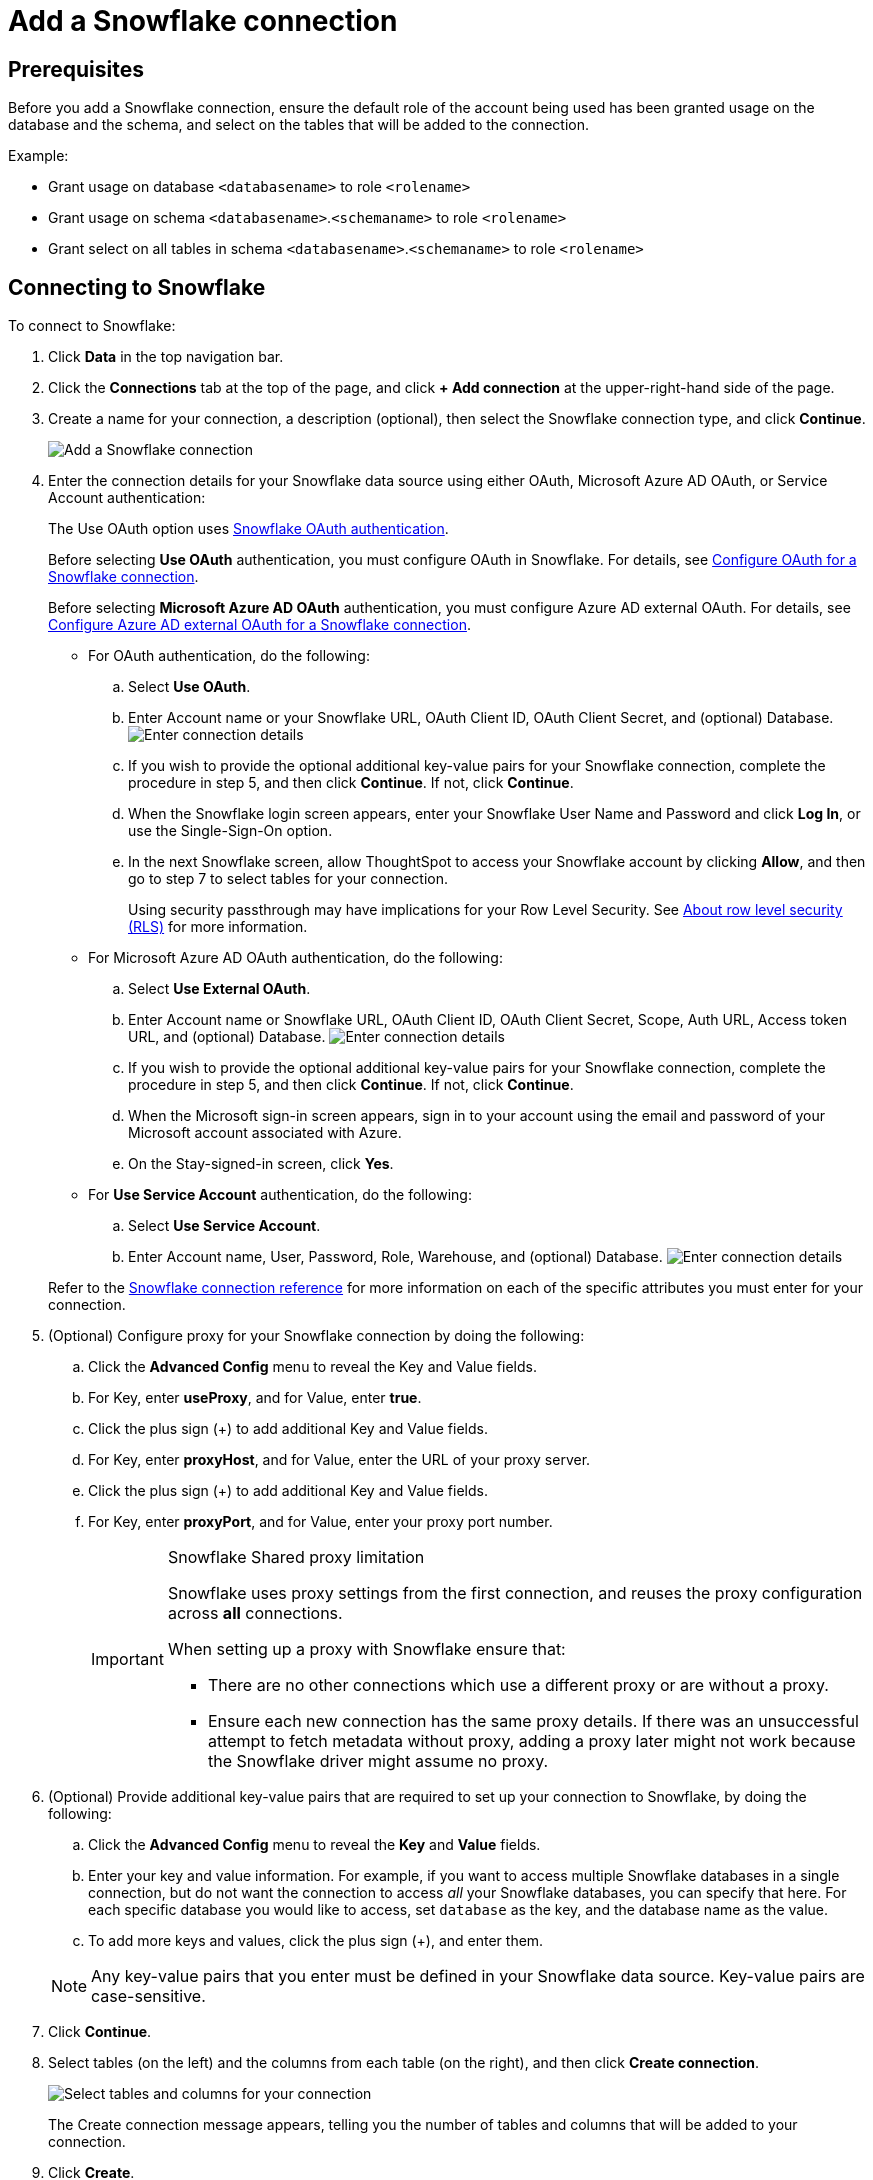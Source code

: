 ////
:doctype: book

////include::7.1@software:ROOT:connections-snowflake-add.adoc[]
////
= Add a {connection} connection
:last_updated: 8/11/2020
:linkattrs:
:page-layout: default-cloud
:experimental:
:connection: Snowflake

== Prerequisites

Before you add a {connection} connection, ensure the default role of the account being used has been granted usage on the database and the schema, and select on the tables that will be added to the connection.

Example:

* Grant usage on database `<databasename>` to role `<rolename>`
* Grant usage on schema `<databasename>`.`<schemaname>` to role `<rolename>`
* Grant select on all tables in schema `<databasename>`.`<schemaname>` to role `<rolename>`

== Connecting to {connection}

To connect to {connection}:

. Click *Data* in the top navigation bar.
. Click the *Connections* tab at the top of the page, and click *+ Add connection* at the upper-right-hand side of the page.
+
// []({{ site.baseurl }}/images/new-connection.png "New db connect")

. Create a name for your connection, a description (optional), then select the {connection} connection type, and click *Continue*.
+
image::embrace-snowflake-connection-type-ts-cloud.png[Add a {connection} connection]

. Enter the connection details for your {connection} data source using either OAuth, Microsoft Azure AD OAuth, or Service Account authentication:
+
The Use OAuth option uses https://docs.snowflake.com/en/user-guide/oauth-partner.html[{connection} OAuth authentication].
+
Before selecting *Use OAuth* authentication, you must configure OAuth in {connection}.
For details, see xref:connections-snowflake-oauth.adoc[Configure OAuth for a {connection} connection].
+
Before selecting *Microsoft Azure AD OAuth* authentication, you must configure Azure AD external OAuth.
For details, see xref:connections-snowflake-azure-ad-oauth.adoc[Configure Azure AD external OAuth for a {connection} connection].
+
- For OAuth authentication, do the following:

 .. Select *Use OAuth*.
 .. Enter Account name or your {connection} URL, OAuth Client ID, OAuth Client Secret, and (optional) Database.
image:snowflake-connectiondetails-oauth2.png[Enter connection details]
// [Enter connection details]({{ site.baseurl }}/images/gbq-connectiondetails.png "Enter connection details")
 .. If you wish to provide the optional additional key-value pairs for your {connection} connection, complete the procedure in step 5, and then click *Continue*.
If not, click *Continue*.
 .. When the {connection} login screen appears, enter your {connection} User Name and Password and click *Log In*, or use the Single-Sign-On option.
 .. In the next {connection} screen, allow ThoughtSpot to access your {connection} account by clicking *Allow*, and then go to step 7 to select tables for your connection.
+
Using security passthrough may have implications for your Row Level Security.
See xref:security-rls.adoc[About row level security (RLS)] for more information.

+
- For Microsoft Azure AD OAuth authentication, do the following:

 .. Select *Use External OAuth*.
 .. Enter Account name or {connection} URL, OAuth Client ID, OAuth Client Secret, Scope, Auth URL, Access token URL, and (optional) Database.
image:snowflake-connectiondetails-azure-ad-oauth.png[Enter connection details]
// [Enter connection details]({{ site.baseurl }}/images/gbq-connectiondetails.png "Enter connection details")
 .. If you wish to provide the optional additional key-value pairs for your {connection} connection, complete the procedure in step 5, and then click *Continue*.
If not, click *Continue*.
 .. When the Microsoft sign-in screen appears, sign in to your account using the email and password of your Microsoft account associated with Azure.
 .. On the Stay-signed-in screen, click *Yes*.

+
- For *Use Service Account* authentication, do the following:

 .. Select *Use Service Account*.
 .. Enter Account name, User, Password, Role, Warehouse, and (optional) Database.
image:snowflake-connectiondetails-serv-acct2.png[Enter connection details]

+
Refer to the xref:connections-snowflake-reference.adoc[{connection} connection reference] for more information on each of the specific attributes you must enter for your connection.
+
. (Optional) Configure proxy for your {connection} connection by doing the following:
.. Click the *Advanced Config* menu to reveal the Key and Value fields.
.. For Key, enter *useProxy*, and for Value, enter *true*.
.. Click the plus sign (+) to add additional Key and Value fields.
.. For Key, enter *proxyHost*, and for Value, enter the URL of your proxy server.
.. Click the plus sign (+) to add additional Key and Value fields.
.. For Key, enter *proxyPort*, and for Value, enter your proxy port number.
+
[IMPORTANT]
.{connection} Shared proxy limitation
====
{connection} uses proxy settings from the first connection, and reuses the proxy configuration across *all* connections.

When setting up a proxy with {connection} ensure that:

- There are no other connections which use a different proxy or are without a proxy.
- Ensure each new connection has the same proxy details. If there was an unsuccessful attempt to fetch metadata without proxy, adding a proxy later might not work because the {connection} driver might assume no proxy.
====
. (Optional) Provide additional key-value pairs that are required to set up your connection to {connection}, by doing the following:
 .. Click the *Advanced Config* menu to reveal the *Key* and *Value* fields.
 .. Enter your key and value information. For example, if you want to access multiple {connection} databases in a single connection, but do not want the connection to access _all_ your Snowflake databases, you can specify that here. For each specific database you would like to access, set `database` as the key, and the database name as the value.
 .. To add more keys and values, click the plus sign (+), and enter them.

+
NOTE: Any key-value pairs that you enter must be defined in your {connection} data source.
Key-value pairs are case-sensitive.
. Click *Continue*.
. Select tables (on the left) and the columns from each table (on the right), and then click *Create connection*.
+
image::snowflake-selecttables.png[Select tables and columns for your connection]
+
The Create connection message appears, telling you the number of tables and columns that will be added to your connection.

. Click *Create*.

After you add the connection, you can search your {connection} database using the Search field.

// [The "Connection created" screen]({{ site.baseurl }}/images/snowflake-connectioncreated.png "The "Connection created" screen")

Your new connection appears on the *Data* > *Connections* page.
You can click the name of your connection to view the tables and columns in your connection.

The connection you just created is a link to the external data source.
If there are any joins in the selected tables of the external data source, those are imported into ThoughtSpot.

You can now perform a live query on the selected tables and columns of your connection.
Because the selected tables and columns in your connection are linked, it may take a while to initially render the search results.
This is because ThoughtSpot does not cache linked data.
With linked data, ThoughtSpot queries the external database directly, which is slower than querying data that is stored in ThoughtSpot's database.

You can modify a {connection} connection in the following ways:

* xref:connections-snowflake-edit.adoc[Edit a {connection} connection]
* xref:connections-snowflake-remap.adoc[Remap a {connection} connection]
* xref:connections-snowflake-delete-table.adoc[Delete a table from a {connection} connection]
* xref:connections-snowflake-delete-table-dependencies.adoc[Delete a table with dependent objects]

You can also xref:connections-snowflake-delete.adoc[Delete a {connection} connection].

See the xref:connections-snowflake-reference.adoc[Connection reference] for details of connection parameters.

We also recommend that you review xref:connections-snowflake-best.adoc[Best Practices for {connection} connections].
////
